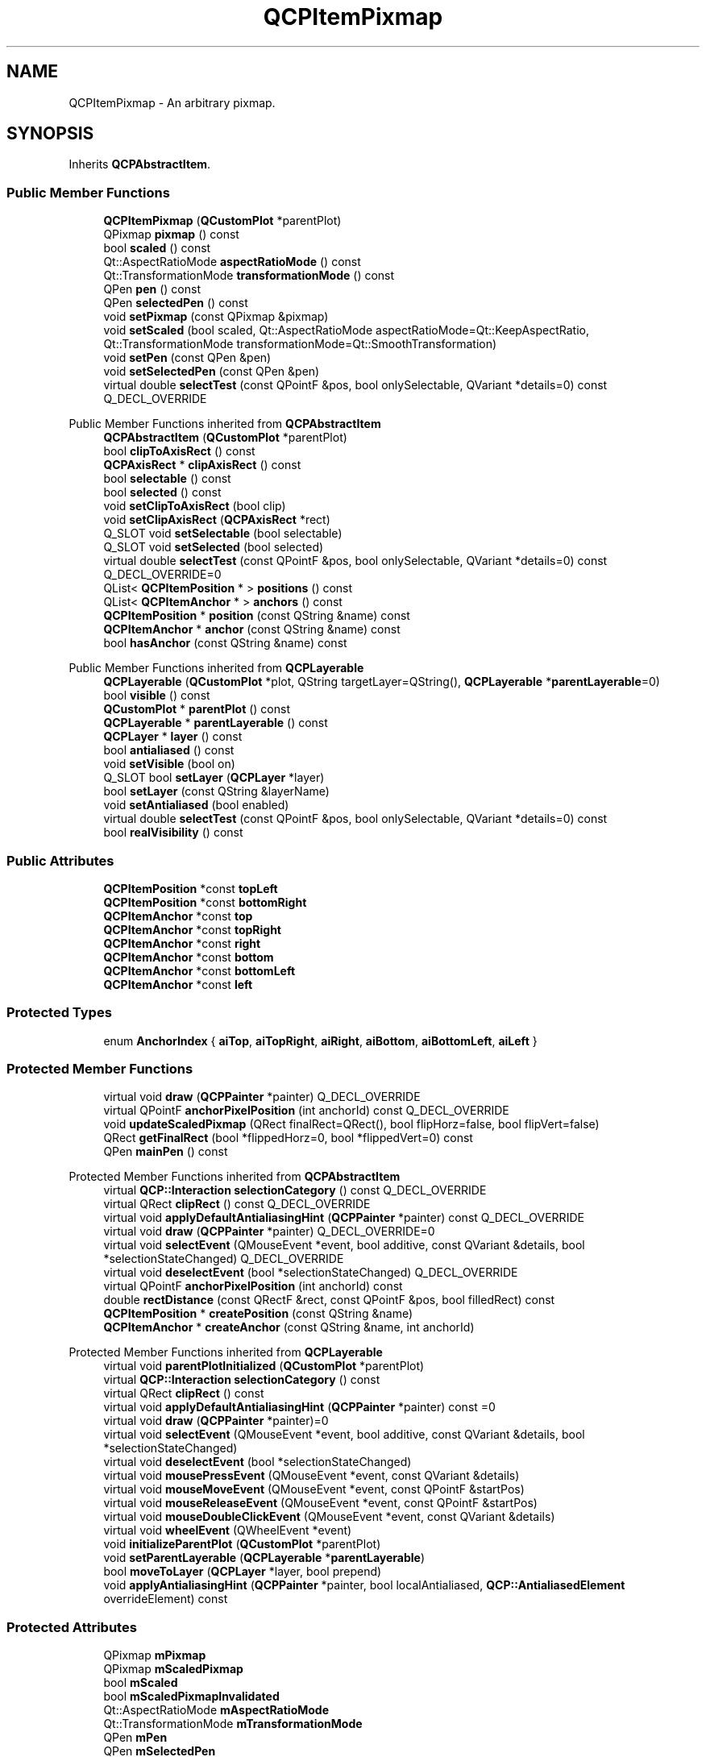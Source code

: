 .TH "QCPItemPixmap" 3 "Wed Mar 15 2023" "OmronPID" \" -*- nroff -*-
.ad l
.nh
.SH NAME
QCPItemPixmap \- An arbitrary pixmap\&.  

.SH SYNOPSIS
.br
.PP
.PP
Inherits \fBQCPAbstractItem\fP\&.
.SS "Public Member Functions"

.in +1c
.ti -1c
.RI "\fBQCPItemPixmap\fP (\fBQCustomPlot\fP *parentPlot)"
.br
.ti -1c
.RI "QPixmap \fBpixmap\fP () const"
.br
.ti -1c
.RI "bool \fBscaled\fP () const"
.br
.ti -1c
.RI "Qt::AspectRatioMode \fBaspectRatioMode\fP () const"
.br
.ti -1c
.RI "Qt::TransformationMode \fBtransformationMode\fP () const"
.br
.ti -1c
.RI "QPen \fBpen\fP () const"
.br
.ti -1c
.RI "QPen \fBselectedPen\fP () const"
.br
.ti -1c
.RI "void \fBsetPixmap\fP (const QPixmap &pixmap)"
.br
.ti -1c
.RI "void \fBsetScaled\fP (bool scaled, Qt::AspectRatioMode aspectRatioMode=Qt::KeepAspectRatio, Qt::TransformationMode transformationMode=Qt::SmoothTransformation)"
.br
.ti -1c
.RI "void \fBsetPen\fP (const QPen &pen)"
.br
.ti -1c
.RI "void \fBsetSelectedPen\fP (const QPen &pen)"
.br
.ti -1c
.RI "virtual double \fBselectTest\fP (const QPointF &pos, bool onlySelectable, QVariant *details=0) const Q_DECL_OVERRIDE"
.br
.in -1c

Public Member Functions inherited from \fBQCPAbstractItem\fP
.in +1c
.ti -1c
.RI "\fBQCPAbstractItem\fP (\fBQCustomPlot\fP *parentPlot)"
.br
.ti -1c
.RI "bool \fBclipToAxisRect\fP () const"
.br
.ti -1c
.RI "\fBQCPAxisRect\fP * \fBclipAxisRect\fP () const"
.br
.ti -1c
.RI "bool \fBselectable\fP () const"
.br
.ti -1c
.RI "bool \fBselected\fP () const"
.br
.ti -1c
.RI "void \fBsetClipToAxisRect\fP (bool clip)"
.br
.ti -1c
.RI "void \fBsetClipAxisRect\fP (\fBQCPAxisRect\fP *rect)"
.br
.ti -1c
.RI "Q_SLOT void \fBsetSelectable\fP (bool selectable)"
.br
.ti -1c
.RI "Q_SLOT void \fBsetSelected\fP (bool selected)"
.br
.ti -1c
.RI "virtual double \fBselectTest\fP (const QPointF &pos, bool onlySelectable, QVariant *details=0) const Q_DECL_OVERRIDE=0"
.br
.ti -1c
.RI "QList< \fBQCPItemPosition\fP * > \fBpositions\fP () const"
.br
.ti -1c
.RI "QList< \fBQCPItemAnchor\fP * > \fBanchors\fP () const"
.br
.ti -1c
.RI "\fBQCPItemPosition\fP * \fBposition\fP (const QString &name) const"
.br
.ti -1c
.RI "\fBQCPItemAnchor\fP * \fBanchor\fP (const QString &name) const"
.br
.ti -1c
.RI "bool \fBhasAnchor\fP (const QString &name) const"
.br
.in -1c

Public Member Functions inherited from \fBQCPLayerable\fP
.in +1c
.ti -1c
.RI "\fBQCPLayerable\fP (\fBQCustomPlot\fP *plot, QString targetLayer=QString(), \fBQCPLayerable\fP *\fBparentLayerable\fP=0)"
.br
.ti -1c
.RI "bool \fBvisible\fP () const"
.br
.ti -1c
.RI "\fBQCustomPlot\fP * \fBparentPlot\fP () const"
.br
.ti -1c
.RI "\fBQCPLayerable\fP * \fBparentLayerable\fP () const"
.br
.ti -1c
.RI "\fBQCPLayer\fP * \fBlayer\fP () const"
.br
.ti -1c
.RI "bool \fBantialiased\fP () const"
.br
.ti -1c
.RI "void \fBsetVisible\fP (bool on)"
.br
.ti -1c
.RI "Q_SLOT bool \fBsetLayer\fP (\fBQCPLayer\fP *layer)"
.br
.ti -1c
.RI "bool \fBsetLayer\fP (const QString &layerName)"
.br
.ti -1c
.RI "void \fBsetAntialiased\fP (bool enabled)"
.br
.ti -1c
.RI "virtual double \fBselectTest\fP (const QPointF &pos, bool onlySelectable, QVariant *details=0) const"
.br
.ti -1c
.RI "bool \fBrealVisibility\fP () const"
.br
.in -1c
.SS "Public Attributes"

.in +1c
.ti -1c
.RI "\fBQCPItemPosition\fP *const \fBtopLeft\fP"
.br
.ti -1c
.RI "\fBQCPItemPosition\fP *const \fBbottomRight\fP"
.br
.ti -1c
.RI "\fBQCPItemAnchor\fP *const \fBtop\fP"
.br
.ti -1c
.RI "\fBQCPItemAnchor\fP *const \fBtopRight\fP"
.br
.ti -1c
.RI "\fBQCPItemAnchor\fP *const \fBright\fP"
.br
.ti -1c
.RI "\fBQCPItemAnchor\fP *const \fBbottom\fP"
.br
.ti -1c
.RI "\fBQCPItemAnchor\fP *const \fBbottomLeft\fP"
.br
.ti -1c
.RI "\fBQCPItemAnchor\fP *const \fBleft\fP"
.br
.in -1c
.SS "Protected Types"

.in +1c
.ti -1c
.RI "enum \fBAnchorIndex\fP { \fBaiTop\fP, \fBaiTopRight\fP, \fBaiRight\fP, \fBaiBottom\fP, \fBaiBottomLeft\fP, \fBaiLeft\fP }"
.br
.in -1c
.SS "Protected Member Functions"

.in +1c
.ti -1c
.RI "virtual void \fBdraw\fP (\fBQCPPainter\fP *painter) Q_DECL_OVERRIDE"
.br
.ti -1c
.RI "virtual QPointF \fBanchorPixelPosition\fP (int anchorId) const Q_DECL_OVERRIDE"
.br
.ti -1c
.RI "void \fBupdateScaledPixmap\fP (QRect finalRect=QRect(), bool flipHorz=false, bool flipVert=false)"
.br
.ti -1c
.RI "QRect \fBgetFinalRect\fP (bool *flippedHorz=0, bool *flippedVert=0) const"
.br
.ti -1c
.RI "QPen \fBmainPen\fP () const"
.br
.in -1c

Protected Member Functions inherited from \fBQCPAbstractItem\fP
.in +1c
.ti -1c
.RI "virtual \fBQCP::Interaction\fP \fBselectionCategory\fP () const Q_DECL_OVERRIDE"
.br
.ti -1c
.RI "virtual QRect \fBclipRect\fP () const Q_DECL_OVERRIDE"
.br
.ti -1c
.RI "virtual void \fBapplyDefaultAntialiasingHint\fP (\fBQCPPainter\fP *painter) const Q_DECL_OVERRIDE"
.br
.ti -1c
.RI "virtual void \fBdraw\fP (\fBQCPPainter\fP *painter) Q_DECL_OVERRIDE=0"
.br
.ti -1c
.RI "virtual void \fBselectEvent\fP (QMouseEvent *event, bool additive, const QVariant &details, bool *selectionStateChanged) Q_DECL_OVERRIDE"
.br
.ti -1c
.RI "virtual void \fBdeselectEvent\fP (bool *selectionStateChanged) Q_DECL_OVERRIDE"
.br
.ti -1c
.RI "virtual QPointF \fBanchorPixelPosition\fP (int anchorId) const"
.br
.ti -1c
.RI "double \fBrectDistance\fP (const QRectF &rect, const QPointF &pos, bool filledRect) const"
.br
.ti -1c
.RI "\fBQCPItemPosition\fP * \fBcreatePosition\fP (const QString &name)"
.br
.ti -1c
.RI "\fBQCPItemAnchor\fP * \fBcreateAnchor\fP (const QString &name, int anchorId)"
.br
.in -1c

Protected Member Functions inherited from \fBQCPLayerable\fP
.in +1c
.ti -1c
.RI "virtual void \fBparentPlotInitialized\fP (\fBQCustomPlot\fP *parentPlot)"
.br
.ti -1c
.RI "virtual \fBQCP::Interaction\fP \fBselectionCategory\fP () const"
.br
.ti -1c
.RI "virtual QRect \fBclipRect\fP () const"
.br
.ti -1c
.RI "virtual void \fBapplyDefaultAntialiasingHint\fP (\fBQCPPainter\fP *painter) const =0"
.br
.ti -1c
.RI "virtual void \fBdraw\fP (\fBQCPPainter\fP *painter)=0"
.br
.ti -1c
.RI "virtual void \fBselectEvent\fP (QMouseEvent *event, bool additive, const QVariant &details, bool *selectionStateChanged)"
.br
.ti -1c
.RI "virtual void \fBdeselectEvent\fP (bool *selectionStateChanged)"
.br
.ti -1c
.RI "virtual void \fBmousePressEvent\fP (QMouseEvent *event, const QVariant &details)"
.br
.ti -1c
.RI "virtual void \fBmouseMoveEvent\fP (QMouseEvent *event, const QPointF &startPos)"
.br
.ti -1c
.RI "virtual void \fBmouseReleaseEvent\fP (QMouseEvent *event, const QPointF &startPos)"
.br
.ti -1c
.RI "virtual void \fBmouseDoubleClickEvent\fP (QMouseEvent *event, const QVariant &details)"
.br
.ti -1c
.RI "virtual void \fBwheelEvent\fP (QWheelEvent *event)"
.br
.ti -1c
.RI "void \fBinitializeParentPlot\fP (\fBQCustomPlot\fP *parentPlot)"
.br
.ti -1c
.RI "void \fBsetParentLayerable\fP (\fBQCPLayerable\fP *\fBparentLayerable\fP)"
.br
.ti -1c
.RI "bool \fBmoveToLayer\fP (\fBQCPLayer\fP *layer, bool prepend)"
.br
.ti -1c
.RI "void \fBapplyAntialiasingHint\fP (\fBQCPPainter\fP *painter, bool localAntialiased, \fBQCP::AntialiasedElement\fP overrideElement) const"
.br
.in -1c
.SS "Protected Attributes"

.in +1c
.ti -1c
.RI "QPixmap \fBmPixmap\fP"
.br
.ti -1c
.RI "QPixmap \fBmScaledPixmap\fP"
.br
.ti -1c
.RI "bool \fBmScaled\fP"
.br
.ti -1c
.RI "bool \fBmScaledPixmapInvalidated\fP"
.br
.ti -1c
.RI "Qt::AspectRatioMode \fBmAspectRatioMode\fP"
.br
.ti -1c
.RI "Qt::TransformationMode \fBmTransformationMode\fP"
.br
.ti -1c
.RI "QPen \fBmPen\fP"
.br
.ti -1c
.RI "QPen \fBmSelectedPen\fP"
.br
.in -1c

Protected Attributes inherited from \fBQCPAbstractItem\fP
.in +1c
.ti -1c
.RI "bool \fBmClipToAxisRect\fP"
.br
.ti -1c
.RI "QPointer< \fBQCPAxisRect\fP > \fBmClipAxisRect\fP"
.br
.ti -1c
.RI "QList< \fBQCPItemPosition\fP * > \fBmPositions\fP"
.br
.ti -1c
.RI "QList< \fBQCPItemAnchor\fP * > \fBmAnchors\fP"
.br
.ti -1c
.RI "bool \fBmSelectable\fP"
.br
.ti -1c
.RI "bool \fBmSelected\fP"
.br
.in -1c

Protected Attributes inherited from \fBQCPLayerable\fP
.in +1c
.ti -1c
.RI "bool \fBmVisible\fP"
.br
.ti -1c
.RI "\fBQCustomPlot\fP * \fBmParentPlot\fP"
.br
.ti -1c
.RI "QPointer< \fBQCPLayerable\fP > \fBmParentLayerable\fP"
.br
.ti -1c
.RI "\fBQCPLayer\fP * \fBmLayer\fP"
.br
.ti -1c
.RI "bool \fBmAntialiased\fP"
.br
.in -1c
.SS "Additional Inherited Members"


Signals inherited from \fBQCPAbstractItem\fP
.in +1c
.ti -1c
.RI "void \fBselectionChanged\fP (bool selected)"
.br
.ti -1c
.RI "void \fBselectableChanged\fP (bool selectable)"
.br
.in -1c

Signals inherited from \fBQCPLayerable\fP
.in +1c
.ti -1c
.RI "void \fBlayerChanged\fP (\fBQCPLayer\fP *newLayer)"
.br
.in -1c
.SH "Detailed Description"
.PP 
An arbitrary pixmap\&. 


.PP
It has two positions, \fItopLeft\fP and \fIbottomRight\fP, which define the rectangle the pixmap will be drawn in\&. Depending on the scale setting (\fBsetScaled\fP), the pixmap will be either scaled to fit the rectangle or be drawn aligned to the topLeft position\&.
.PP
If scaling is enabled and \fItopLeft\fP is further to the bottom/right than \fIbottomRight\fP (as shown on the right side of the example image), the pixmap will be flipped in the respective orientations\&. 
.PP
Definition at line \fB6442\fP of file \fBqcustomplot\&.h\fP\&.
.SH "Member Enumeration Documentation"
.PP 
.SS "enum QCPItemPixmap::AnchorIndex\fC [protected]\fP"

.PP
Definition at line \fB6484\fP of file \fBqcustomplot\&.h\fP\&.
.SH "Constructor & Destructor Documentation"
.PP 
.SS "QCPItemPixmap::QCPItemPixmap (\fBQCustomPlot\fP * parentPlot)\fC [explicit]\fP"
Creates a rectangle item and sets default values\&.
.PP
The created item is automatically registered with \fIparentPlot\fP\&. This \fBQCustomPlot\fP instance takes ownership of the item, so do not delete it manually but use \fBQCustomPlot::removeItem()\fP instead\&. 
.PP
Definition at line \fB29269\fP of file \fBqcustomplot\&.cpp\fP\&.
.SS "QCPItemPixmap::~QCPItemPixmap ()\fC [virtual]\fP"

.PP
Definition at line \fB29291\fP of file \fBqcustomplot\&.cpp\fP\&.
.SH "Member Function Documentation"
.PP 
.SS "QPointF QCPItemPixmap::anchorPixelPosition (int anchorId) const\fC [protected]\fP, \fC [virtual]\fP"

.PP
Reimplemented from \fBQCPAbstractItem\fP\&.
.PP
Definition at line \fB29371\fP of file \fBqcustomplot\&.cpp\fP\&.
.SS "Qt::AspectRatioMode QCPItemPixmap::aspectRatioMode () const\fC [inline]\fP"

.PP
Definition at line \fB6460\fP of file \fBqcustomplot\&.h\fP\&.
.SS "void QCPItemPixmap::draw (\fBQCPPainter\fP * painter)\fC [protected]\fP, \fC [virtual]\fP"

.PP
Implements \fBQCPAbstractItem\fP\&.
.PP
Definition at line \fB29349\fP of file \fBqcustomplot\&.cpp\fP\&.
.SS "QRect QCPItemPixmap::getFinalRect (bool * flippedHorz = \fC0\fP, bool * flippedVert = \fC0\fP) const\fC [protected]\fP"

.PP
Definition at line \fB29452\fP of file \fBqcustomplot\&.cpp\fP\&.
.SS "QPen QCPItemPixmap::mainPen () const\fC [protected]\fP"

.PP
Definition at line \fB29505\fP of file \fBqcustomplot\&.cpp\fP\&.
.SS "QPen QCPItemPixmap::pen () const\fC [inline]\fP"

.PP
Definition at line \fB6462\fP of file \fBqcustomplot\&.h\fP\&.
.SS "QPixmap QCPItemPixmap::pixmap () const\fC [inline]\fP"

.PP
Definition at line \fB6458\fP of file \fBqcustomplot\&.h\fP\&.
.SS "bool QCPItemPixmap::scaled () const\fC [inline]\fP"

.PP
Definition at line \fB6459\fP of file \fBqcustomplot\&.h\fP\&.
.SS "QPen QCPItemPixmap::selectedPen () const\fC [inline]\fP"

.PP
Definition at line \fB6463\fP of file \fBqcustomplot\&.h\fP\&.
.SS "double QCPItemPixmap::selectTest (const QPointF & pos, bool onlySelectable, QVariant * details = \fC0\fP) const\fC [virtual]\fP"
This function is used to decide whether a click hits a layerable object or not\&.
.PP
\fIpos\fP is a point in pixel coordinates on the \fBQCustomPlot\fP surface\&. This function returns the shortest pixel distance of this point to the object\&. If the object is either invisible or the distance couldn't be determined, -1\&.0 is returned\&. Further, if \fIonlySelectable\fP is true and the object is not selectable, -1\&.0 is returned, too\&.
.PP
If the object is represented not by single lines but by an area like a \fBQCPItemText\fP or the bars of a \fBQCPBars\fP plottable, a click inside the area should also be considered a hit\&. In these cases this function thus returns a constant value greater zero but still below the parent plot's selection tolerance\&. (typically the selectionTolerance multiplied by 0\&.99)\&.
.PP
Providing a constant value for area objects allows selecting line objects even when they are obscured by such area objects, by clicking close to the lines (i\&.e\&. closer than 0\&.99*selectionTolerance)\&.
.PP
The actual setting of the selection state is not done by this function\&. This is handled by the parent \fBQCustomPlot\fP when the mouseReleaseEvent occurs, and the finally selected object is notified via the \fBselectEvent/\fP deselectEvent methods\&.
.PP
\fIdetails\fP is an optional output parameter\&. Every layerable subclass may place any information in \fIdetails\fP\&. This information will be passed to \fBselectEvent\fP when the parent \fBQCustomPlot\fP decides on the basis of this selectTest call, that the object was successfully selected\&. The subsequent call to \fBselectEvent\fP will carry the \fIdetails\fP\&. This is useful for multi-part objects (like \fBQCPAxis\fP)\&. This way, a possibly complex calculation to decide which part was clicked is only done once in \fBselectTest\fP\&. The result (i\&.e\&. the actually clicked part) can then be placed in \fIdetails\fP\&. So in the subsequent \fBselectEvent\fP, the decision which part was selected doesn't have to be done a second time for a single selection operation\&.
.PP
You may pass 0 as \fIdetails\fP to indicate that you are not interested in those selection details\&.
.PP
\fBSee also\fP
.RS 4
selectEvent, deselectEvent, \fBmousePressEvent\fP, \fBwheelEvent\fP, \fBQCustomPlot::setInteractions\fP 
.RE
.PP

.PP
Implements \fBQCPAbstractItem\fP\&.
.PP
Definition at line \fB29339\fP of file \fBqcustomplot\&.cpp\fP\&.
.SS "void QCPItemPixmap::setPen (const QPen & pen)"
Sets the pen that will be used to draw a border around the pixmap\&.
.PP
\fBSee also\fP
.RS 4
\fBsetSelectedPen\fP, setBrush 
.RE
.PP

.PP
Definition at line \fB29323\fP of file \fBqcustomplot\&.cpp\fP\&.
.SS "void QCPItemPixmap::setPixmap (const QPixmap & pixmap)"
Sets the pixmap that will be displayed\&. 
.PP
Definition at line \fB29298\fP of file \fBqcustomplot\&.cpp\fP\&.
.SS "void QCPItemPixmap::setScaled (bool scaled, Qt::AspectRatioMode aspectRatioMode = \fCQt::KeepAspectRatio\fP, Qt::TransformationMode transformationMode = \fCQt::SmoothTransformation\fP)"
Sets whether the pixmap will be scaled to fit the rectangle defined by the \fItopLeft\fP and \fIbottomRight\fP positions\&. 
.PP
Definition at line \fB29310\fP of file \fBqcustomplot\&.cpp\fP\&.
.SS "void QCPItemPixmap::setSelectedPen (const QPen & pen)"
Sets the pen that will be used to draw a border around the pixmap when selected
.PP
\fBSee also\fP
.RS 4
\fBsetPen\fP, \fBsetSelected\fP 
.RE
.PP

.PP
Definition at line \fB29333\fP of file \fBqcustomplot\&.cpp\fP\&.
.SS "Qt::TransformationMode QCPItemPixmap::transformationMode () const\fC [inline]\fP"

.PP
Definition at line \fB6461\fP of file \fBqcustomplot\&.h\fP\&.
.SS "void QCPItemPixmap::updateScaledPixmap (QRect finalRect = \fCQRect()\fP, bool flipHorz = \fCfalse\fP, bool flipVert = \fCfalse\fP)\fC [protected]\fP"

.PP
Definition at line \fB29410\fP of file \fBqcustomplot\&.cpp\fP\&.
.SH "Member Data Documentation"
.PP 
.SS "\fBQCPItemAnchor\fP* const QCPItemPixmap::bottom"

.PP
Definition at line \fB6479\fP of file \fBqcustomplot\&.h\fP\&.
.SS "\fBQCPItemAnchor\fP* const QCPItemPixmap::bottomLeft"

.PP
Definition at line \fB6480\fP of file \fBqcustomplot\&.h\fP\&.
.SS "\fBQCPItemPosition\fP* const QCPItemPixmap::bottomRight"

.PP
Definition at line \fB6475\fP of file \fBqcustomplot\&.h\fP\&.
.SS "\fBQCPItemAnchor\fP* const QCPItemPixmap::left"

.PP
Definition at line \fB6481\fP of file \fBqcustomplot\&.h\fP\&.
.SS "Qt::AspectRatioMode QCPItemPixmap::mAspectRatioMode\fC [protected]\fP"

.PP
Definition at line \fB6491\fP of file \fBqcustomplot\&.h\fP\&.
.SS "QPen QCPItemPixmap::mPen\fC [protected]\fP"

.PP
Definition at line \fB6493\fP of file \fBqcustomplot\&.h\fP\&.
.SS "QPixmap QCPItemPixmap::mPixmap\fC [protected]\fP"

.PP
Definition at line \fB6487\fP of file \fBqcustomplot\&.h\fP\&.
.SS "bool QCPItemPixmap::mScaled\fC [protected]\fP"

.PP
Definition at line \fB6489\fP of file \fBqcustomplot\&.h\fP\&.
.SS "QPixmap QCPItemPixmap::mScaledPixmap\fC [protected]\fP"

.PP
Definition at line \fB6488\fP of file \fBqcustomplot\&.h\fP\&.
.SS "bool QCPItemPixmap::mScaledPixmapInvalidated\fC [protected]\fP"

.PP
Definition at line \fB6490\fP of file \fBqcustomplot\&.h\fP\&.
.SS "QPen QCPItemPixmap::mSelectedPen\fC [protected]\fP"

.PP
Definition at line \fB6493\fP of file \fBqcustomplot\&.h\fP\&.
.SS "Qt::TransformationMode QCPItemPixmap::mTransformationMode\fC [protected]\fP"

.PP
Definition at line \fB6492\fP of file \fBqcustomplot\&.h\fP\&.
.SS "\fBQCPItemAnchor\fP* const QCPItemPixmap::right"

.PP
Definition at line \fB6478\fP of file \fBqcustomplot\&.h\fP\&.
.SS "\fBQCPItemAnchor\fP* const QCPItemPixmap::top"

.PP
Definition at line \fB6476\fP of file \fBqcustomplot\&.h\fP\&.
.SS "\fBQCPItemPosition\fP* const QCPItemPixmap::topLeft"

.PP
Definition at line \fB6474\fP of file \fBqcustomplot\&.h\fP\&.
.SS "\fBQCPItemAnchor\fP* const QCPItemPixmap::topRight"

.PP
Definition at line \fB6477\fP of file \fBqcustomplot\&.h\fP\&.

.SH "Author"
.PP 
Generated automatically by Doxygen for OmronPID from the source code\&.
